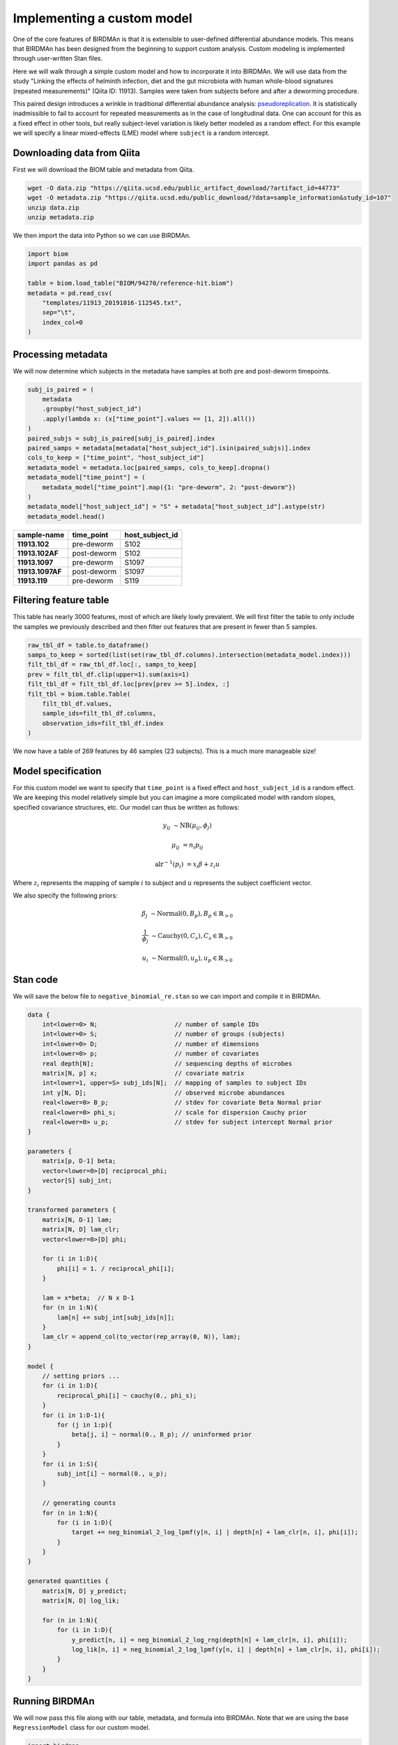 Implementing a custom model
===========================

One of the core features of BIRDMAn is that it is extensible to user-defined differential abundance models. This means that BIRDMAn has been designed from the beginning to support custom analysis. Custom modeling is implemented through user-written Stan files.

Here we will walk through a simple custom model and how to incorporate it into BIRDMAn. We will use data from the study "Linking the effects of helminth infection, diet and the gut microbiota with human whole-blood signatures (repeated measurements)" (Qiita ID: 11913). Samples were taken from subjects before and after a deworming procedure.

This paired design introduces a wrinkle in traditional differential abundance analysis: `pseudoreplication <https://en.wikipedia.org/wiki/Pseudoreplication>`_. It is statistically inadmissible to fail to account for repeated measurements as in the case of longitudinal data. One can account for this as a fixed effect in other tools, but really subject-level variation is likely better modeled as a random effect. For this example we will specify a linear mixed-effects (LME) model where ``subject`` is a random intercept.

Downloading data from Qiita
-------------------------------

First we will download the BIOM table and metadata from Qiita.

.. code-block:: bash

    wget -O data.zip "https://qiita.ucsd.edu/public_artifact_download/?artifact_id=44773"
    wget -O metadata.zip "https://qiita.ucsd.edu/public_download/?data=sample_information&study_id=107"
    unzip data.zip
    unzip metadata.zip

We then import the data into Python so we can use BIRDMAn.

.. code-block:: python

    import biom
    import pandas as pd

    table = biom.load_table("BIOM/94270/reference-hit.biom")
    metadata = pd.read_csv(
        "templates/11913_20191016-112545.txt",
        sep="\t",
        index_col=0
    )

Processing metadata
-------------------

We will now determine which subjects in the metadata have samples at both pre and post-deworm timepoints.

.. code-block:: python

    subj_is_paired = (
        metadata
        .groupby("host_subject_id")
        .apply(lambda x: (x["time_point"].values == [1, 2]).all())
    )
    paired_subjs = subj_is_paired[subj_is_paired].index
    paired_samps = metadata[metadata["host_subject_id"].isin(paired_subjs)].index
    cols_to_keep = ["time_point", "host_subject_id"]
    metadata_model = metadata.loc[paired_samps, cols_to_keep].dropna()
    metadata_model["time_point"] = (
        metadata_model["time_point"].map({1: "pre-deworm", 2: "post-deworm"})
    )
    metadata_model["host_subject_id"] = "S" + metadata["host_subject_id"].astype(str)
    metadata_model.head()

.. list-table::
    :header-rows: 1
    :stub-columns: 1

    * - sample-name
      - time_point
      - host_subject_id
    * - 11913.102
      - pre-deworm
      - S102
    * - 11913.102AF
      - post-deworm
      - S102
    * - 11913.1097
      - pre-deworm
      - S1097
    * - 11913.1097AF
      - post-deworm
      - S1097
    * - 11913.119
      - pre-deworm
      - S119

Filtering feature table
-----------------------

This table has nearly 3000 features, most of which are likely lowly prevalent. We will first filter the table to only include the samples we previously described and then filter out features that are present in fewer than 5 samples.

.. code-block:: python

    raw_tbl_df = table.to_dataframe()
    samps_to_keep = sorted(list(set(raw_tbl_df.columns).intersection(metadata_model.index)))
    filt_tbl_df = raw_tbl_df.loc[:, samps_to_keep]
    prev = filt_tbl_df.clip(upper=1).sum(axis=1)
    filt_tbl_df = filt_tbl_df.loc[prev[prev >= 5].index, :]
    filt_tbl = biom.table.Table(
        filt_tbl_df.values,
        sample_ids=filt_tbl_df.columns,
        observation_ids=filt_tbl_df.index
    )

We now have a table of 269 features by 46 samples (23 subjects). This is a much more manageable size!

Model specification
-------------------

For this custom model we want to specify that ``time_point`` is a fixed effect and ``host_subject_id`` is a random effect. We are keeping this model relatively simple but you can imagine a more complicated model with random slopes, specified covariance structures, etc. Our model can thus be written as follows:

.. math::

    y_{ij} &\sim \textrm{NB}(\mu_{ij},\phi_j)

    \mu_{ij} &= n_i p_{ij}

    \textrm{alr}^{-1}(p_i) &= x_i \beta + z_i u

Where :math:`z_i` represents the mapping of sample :math:`i` to subject and :math:`u` represents the subject coefficient vector.

We also specify the following priors:

.. math::

    \beta_j &\sim \textrm{Normal}(0, B_p), B_p \in \mathbb{R}_{>0}

    \frac{1}{\phi_j} &\sim \textrm{Cauchy}(0, C_s), C_s \in
        \mathbb{R}_{>0}

    u_i &\sim \textrm{Normal}(0, u_p), u_p \in \mathbb{R}_{>0}


Stan code
---------

We will save the below file to ``negative_binomial_re.stan`` so we can import and compile it in BIRDMAn.


.. code-block:: stan

    data {
        int<lower=0> N;                     // number of sample IDs
        int<lower=0> S;                     // number of groups (subjects)
        int<lower=0> D;                     // number of dimensions
        int<lower=0> p;                     // number of covariates
        real depth[N];                      // sequencing depths of microbes
        matrix[N, p] x;                     // covariate matrix
        int<lower=1, upper=S> subj_ids[N];  // mapping of samples to subject IDs
        int y[N, D];                        // observed microbe abundances
        real<lower=0> B_p;                  // stdev for covariate Beta Normal prior
        real<lower=0> phi_s;                // scale for dispersion Cauchy prior
        real<lower=0> u_p;                  // stdev for subject intercept Normal prior
    }

    parameters {
        matrix[p, D-1] beta;
        vector<lower=0>[D] reciprocal_phi;
        vector[S] subj_int;
    }

    transformed parameters {
        matrix[N, D-1] lam;
        matrix[N, D] lam_clr;
        vector<lower=0>[D] phi;

        for (i in 1:D){
            phi[i] = 1. / reciprocal_phi[i];
        }

        lam = x*beta;  // N x D-1
        for (n in 1:N){
            lam[n] += subj_int[subj_ids[n]];
        }
        lam_clr = append_col(to_vector(rep_array(0, N)), lam);
    }

    model {
        // setting priors ...
        for (i in 1:D){
            reciprocal_phi[i] ~ cauchy(0., phi_s);
        }
        for (i in 1:D-1){
            for (j in 1:p){
                beta[j, i] ~ normal(0., B_p); // uninformed prior
            }
        }
        for (i in 1:S){
            subj_int[i] ~ normal(0., u_p);
        }

        // generating counts
        for (n in 1:N){
            for (i in 1:D){
                target += neg_binomial_2_log_lpmf(y[n, i] | depth[n] + lam_clr[n, i], phi[i]);
            }
        }
    }

    generated quantities {
        matrix[N, D] y_predict;
        matrix[N, D] log_lik;

        for (n in 1:N){
            for (i in 1:D){
                y_predict[n, i] = neg_binomial_2_log_rng(depth[n] + lam_clr[n, i], phi[i]);
                log_lik[n, i] = neg_binomial_2_log_lpmf(y[n, i] | depth[n] + lam_clr[n, i], phi[i]);
            }
        }
    }

Running BIRDMAn
---------------

We will now pass this file along with our table, metadata, and formula into BIRDMAn. Note that we are using the base ``RegressionModel`` class for our custom model.

.. code-block:: python

    import birdman

    nb_lme = birdman.RegressionModel(
        table=filt_tbl,
        formula="C(time_point, Treatment('pre-deworm'))",
        metadata=metadata_model.loc[samps_to_keep],
        model_path="negative_binomial_re.stan",
        num_iter=500,
        chains=4,
        seed=42
    )

We then want to update our data dictionary with the new parameters.

By default BIRDMAn computes and includes:

* ``y``: table data
* ``x``: covariate design matrix
* ``N``: number of samples
* ``D``: number of features
* ``p``: number of covariates (including Intercept)

We want to add the necessary variables to be passed to Stan:

* ``S``: total number of groups (subjects)
* ``subj_ids``: mapping of samples to subject
* ``B_p``: stdev prior for normally distributed covariate-feature coefficients
* ``phi_s``: scale prior for half-Cauchy distributed overdispersion coefficients
* ``depth``: log sampling depths of samples
* ``u_p``: stdev prior for normally distributed subject intercept shifts

We want to provide ``subj_ids`` with a mapping of which sample corresponds to which subject. Stan does not understand strings so we encode each unique subject as an integer (starting at 1 because Stan 1-indexes arrays).

.. code-block:: python

    import numpy as np

    group_var_series = metadata_model.loc[samps_to_keep]["host_subject_id"]
    samp_subj_map = group_var_series.astype("category").cat.codes + 1
    groups = np.sort(group_var_series.unique())

Now we can add all the necessary parameters to BIRDMAn with the ``add_parameters`` function.

.. code-block:: python

    param_dict = {
        "S": len(groups),
        "subj_ids": samp_subj_map.values,
        "depth": np.log(filt_tbl.sum(axis="sample")),
        "B_p": 3.0,
        "phi_s": 3.0,
        "u_p": 1.0
    }
    nb_lme.add_parameters(param_dict)

Finally, we compile and fit the model.

.. note::

    Fitting this model took approximately 6 minutes on my laptop.

.. code-block:: python

    nb_lme.compile_model()
    nb_lme.fit_model()

Converting to ``InferenceData``
-------------------------------

With a custom model there is a bit more legwork involved in converting to the ``arviz.InferenceData`` data structure. We will step through each of the parameters in this example.

* ``params``: List of parameters you want to include in the posterior draws (must match Stan code).
* ``dims``: Dictionary of dimensions of each parameter to include. Note that we also include the names of the variables for log likelihood and posterior predictive values, ``log_lik`` and ``y_predict`` respectively.
* ``coords``: Mapping of dimensions in ``dims`` to their indices. We internally save ``feature_names``, ``sample_names``, and ``colnames`` (names of covariates in design matrix).
* ``alr_params``: List of parameters which come out of Stan in ALR coordinates. These will be converted into centered CLR coordinates before being returned.
* ``posterior_predictive``: Name of variable holding posterior predictive values (optional).
* ``log_likelihood``: Name of variable holding log likelihood values (optional).
* ``include_observed_data``: Whether to include the original feature table as a group. This is useful for certain diagnostics.

.. code-block:: python

    inference = nb_lme.to_inference_object(
        params=["beta", "phi", "subj_int"],
        dims={
            "beta": ["covariate", "feature"],
            "phi": ["feature"],
            "subj_int": ["subject"],
            "log_lik": ["tbl_sample", "feature"],
            "y_predict": ["tbl_sample", "feature"]
        },
        coords={
            "feature": nb_lme.feature_names,
            "covariate": nb_lme.colnames,
            "subject": groups,
            "tbl_sample": nb_lme.sample_names
        },
        alr_params=["beta"],
        posterior_predictive="y_predict",
        log_likelihood="log_lik",
        include_observed_data=True
    )

With this you can use the rest of the BIRDMAn suite as usual or directly interact with the ``arviz`` library!
